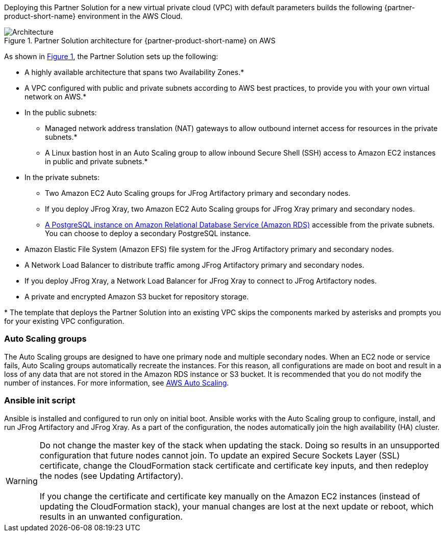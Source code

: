 :xrefstyle: short

Deploying this Partner Solution for a new virtual private cloud (VPC) with
default parameters builds the following {partner-product-short-name} environment in the
AWS Cloud.

// Replace this example diagram with your own. Follow our wiki guidelines: https://w.amazon.com/bin/view/AWS_Quick_Starts/Process_for_PSAs/#HPrepareyourarchitecturediagram. Upload your source PowerPoint file to the GitHub {deployment name}/docs/images/ directory in this repo.
//

[#architecture1]
.Partner Solution architecture for {partner-product-short-name} on AWS
image::../docs/deployment_guide/images/jfrog-artifactory-architecture-diagram-update.png[Architecture]

As shown in <<architecture1>>, the Partner Solution sets up the following:

* A highly available architecture that spans two Availability Zones.*
* A VPC configured with public and private subnets according to AWS best practices, to provide you with your own virtual network on AWS.*
* In the public subnets:
** Managed network address translation (NAT) gateways to allow outbound internet access for resources in the private subnets.*
** A Linux bastion host in an Auto Scaling group to allow inbound Secure Shell (SSH) access to Amazon EC2 instances in public and private subnets.*
* In the private subnets:
** Two Amazon EC2 Auto Scaling groups for JFrog Artifactory primary and secondary nodes.
** If you deploy JFrog Xray, two Amazon EC2 Auto Scaling groups for JFrog Xray primary and secondary nodes.
** https://docs.aws.amazon.com/AmazonRDS/latest/UserGuide/CHAP_PostgreSQL.html[A PostgreSQL instance on Amazon Relational Database Service (Amazon RDS)] accessible from the private subnets. You can choose to deploy a secondary PostgreSQL instance.
* Amazon Elastic File System (Amazon EFS) file system for the JFrog Artifactory primary and secondary nodes.
* A Network Load Balancer to distribute traffic among JFrog Artifactory primary and secondary nodes.
* If you deploy JFrog Xray, a Network Load Balancer for JFrog Xray to connect to JFrog Artifactory nodes.
* A private and encrypted Amazon S3 bucket for repository storage.

[.small]#* The template that deploys the Partner Solution into an existing VPC skips the components marked by asterisks and prompts you for your existing VPC configuration.#

=== Auto Scaling groups

The Auto Scaling groups are designed to have one primary node and multiple secondary nodes. When an EC2 node or service fails, Auto Scaling groups automatically recreate the instances. For this reason, all configurations are made on boot and result in a loss of any data that are not stored in the Amazon RDS instance or S3 bucket. It is recommended that you do not modify the number of instances. For more information, see https://aws.amazon.com/autoscaling/[AWS Auto Scaling^].

=== Ansible init script
Ansible is installed and configured to run only on initial boot. Ansible works with the Auto Scaling group to configure, install, and run JFrog Artifactory and JFrog Xray. As a part of the configuration, the nodes automatically join the high availability (HA) cluster.

WARNING: Do not change the master key of the stack when updating the stack. Doing so results in an unsupported configuration that future nodes cannot join. To update an expired Secure Sockets Layer (SSL) certificate, change the CloudFormation stack certificate and certificate key inputs, and then redeploy the nodes (see Updating Artifactory). +
 +
If you change the certificate and certificate key manually on the Amazon EC2 instances (instead of updating the CloudFormation stack), your manual changes are lost at the next update or reboot, which results in an unwanted configuration.